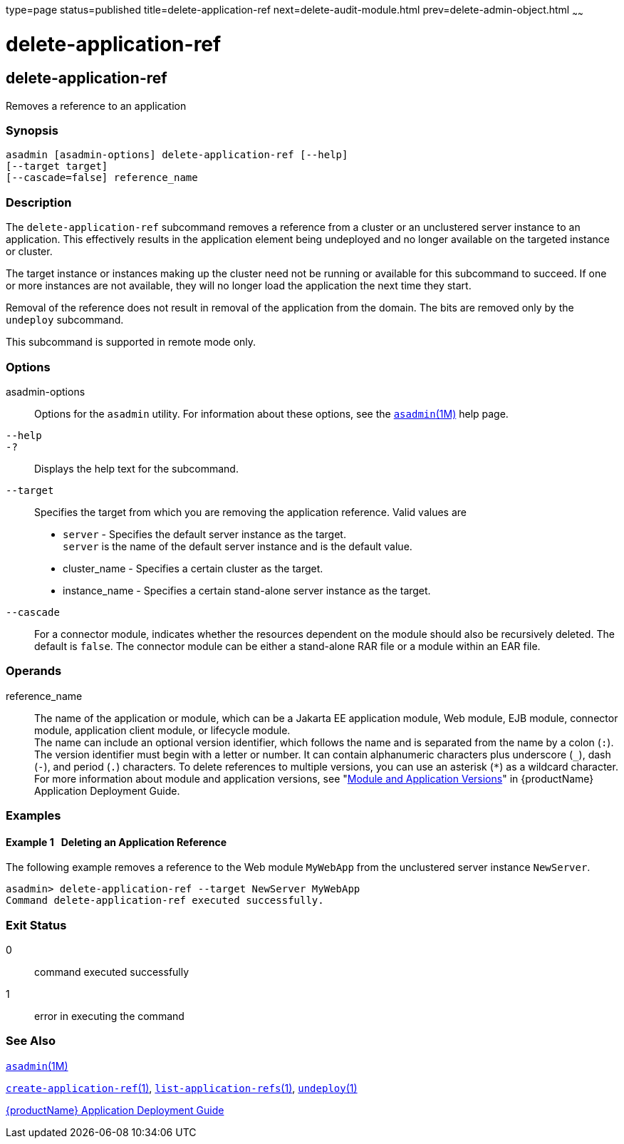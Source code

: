 type=page
status=published
title=delete-application-ref
next=delete-audit-module.html
prev=delete-admin-object.html
~~~~~~

= delete-application-ref

[[delete-application-ref-1]][[GSRFM00064]][[delete-application-ref]]

== delete-application-ref

Removes a reference to an application

[[sthref585]]

=== Synopsis

[source]
----
asadmin [asadmin-options] delete-application-ref [--help]
[--target target]
[--cascade=false] reference_name
----

[[sthref586]]

=== Description

The `delete-application-ref` subcommand removes a reference from a
cluster or an unclustered server instance to an application. This
effectively results in the application element being undeployed and no
longer available on the targeted instance or cluster.

The target instance or instances making up the cluster need not be
running or available for this subcommand to succeed. If one or more
instances are not available, they will no longer load the application
the next time they start.

Removal of the reference does not result in removal of the application
from the domain. The bits are removed only by the `undeploy` subcommand.

This subcommand is supported in remote mode only.

[[sthref587]]

=== Options

asadmin-options::
  Options for the `asadmin` utility. For information about these
  options, see the link:asadmin.html#asadmin-1m[`asadmin`(1M)] help page.
`--help`::
`-?`::
  Displays the help text for the subcommand.
`--target`::
  Specifies the target from which you are removing the application
  reference. Valid values are

  * `server` - Specifies the default server instance as the target. +
  `server` is the name of the default server instance and is the default value.
  * cluster_name - Specifies a certain cluster as the target.
  * instance_name - Specifies a certain stand-alone server instance as
  the target.
`--cascade`::
  For a connector module, indicates whether the resources dependent on
  the module should also be recursively deleted. The default is `false`.
  The connector module can be either a stand-alone RAR file or a module
  within an EAR file.

[[sthref588]]

=== Operands

reference_name::
  The name of the application or module, which can be a Jakarta EE
  application module, Web module, EJB module, connector module,
  application client module, or lifecycle module. +
  The name can include an optional version identifier, which follows the
  name and is separated from the name by a colon (`:`). The version
  identifier must begin with a letter or number. It can contain
  alphanumeric characters plus underscore (`_`), dash (`-`), and period
  (`.`) characters. To delete references to multiple versions, you can
  use an asterisk (`*`) as a wildcard character. For more information
  about module and application versions, see "link:application-deployment-guide/overview.html#GSDPG00324[Module
  and Application Versions]" in {productName}
  Application Deployment Guide.

[[sthref589]]

=== Examples

[[GSRFM531]][[sthref590]]

==== Example 1   Deleting an Application Reference

The following example removes a reference to the Web module `MyWebApp`
from the unclustered server instance `NewServer`.

[source]
----
asadmin> delete-application-ref --target NewServer MyWebApp
Command delete-application-ref executed successfully.
----

[[sthref591]]

=== Exit Status

0::
  command executed successfully
1::
  error in executing the command

[[sthref592]]

=== See Also

link:asadmin.html#asadmin-1m[`asadmin`(1M)]

link:create-application-ref.html#create-application-ref-1[`create-application-ref`(1)],
link:list-application-refs.html#list-application-refs-1[`list-application-refs`(1)],
link:undeploy.html#undeploy-1[`undeploy`(1)]

link:application-deployment-guide.html#GSDPG[{productName} Application Deployment
Guide]


